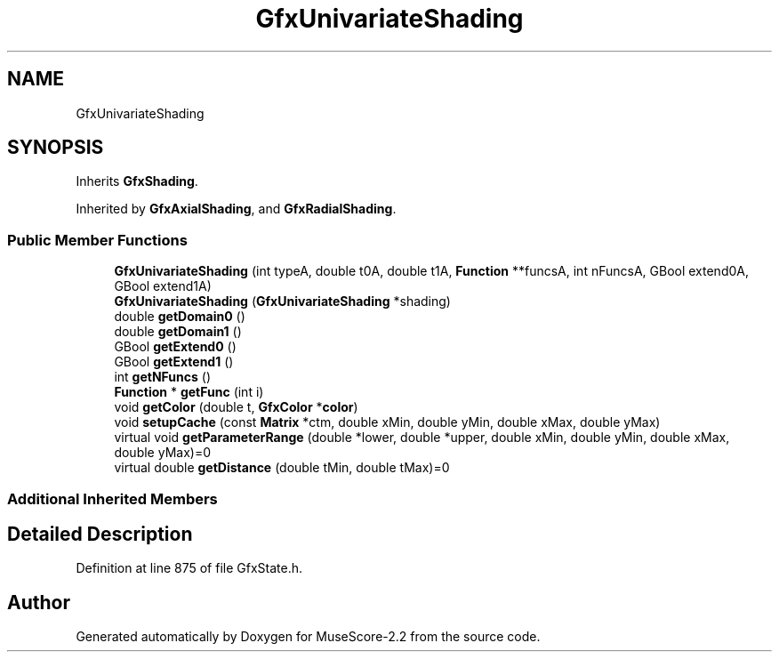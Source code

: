 .TH "GfxUnivariateShading" 3 "Mon Jun 5 2017" "MuseScore-2.2" \" -*- nroff -*-
.ad l
.nh
.SH NAME
GfxUnivariateShading
.SH SYNOPSIS
.br
.PP
.PP
Inherits \fBGfxShading\fP\&.
.PP
Inherited by \fBGfxAxialShading\fP, and \fBGfxRadialShading\fP\&.
.SS "Public Member Functions"

.in +1c
.ti -1c
.RI "\fBGfxUnivariateShading\fP (int typeA, double t0A, double t1A, \fBFunction\fP **funcsA, int nFuncsA, GBool extend0A, GBool extend1A)"
.br
.ti -1c
.RI "\fBGfxUnivariateShading\fP (\fBGfxUnivariateShading\fP *shading)"
.br
.ti -1c
.RI "double \fBgetDomain0\fP ()"
.br
.ti -1c
.RI "double \fBgetDomain1\fP ()"
.br
.ti -1c
.RI "GBool \fBgetExtend0\fP ()"
.br
.ti -1c
.RI "GBool \fBgetExtend1\fP ()"
.br
.ti -1c
.RI "int \fBgetNFuncs\fP ()"
.br
.ti -1c
.RI "\fBFunction\fP * \fBgetFunc\fP (int i)"
.br
.ti -1c
.RI "void \fBgetColor\fP (double t, \fBGfxColor\fP *\fBcolor\fP)"
.br
.ti -1c
.RI "void \fBsetupCache\fP (const \fBMatrix\fP *ctm, double xMin, double yMin, double xMax, double yMax)"
.br
.ti -1c
.RI "virtual void \fBgetParameterRange\fP (double *lower, double *upper, double xMin, double yMin, double xMax, double yMax)=0"
.br
.ti -1c
.RI "virtual double \fBgetDistance\fP (double tMin, double tMax)=0"
.br
.in -1c
.SS "Additional Inherited Members"
.SH "Detailed Description"
.PP 
Definition at line 875 of file GfxState\&.h\&.

.SH "Author"
.PP 
Generated automatically by Doxygen for MuseScore-2\&.2 from the source code\&.
